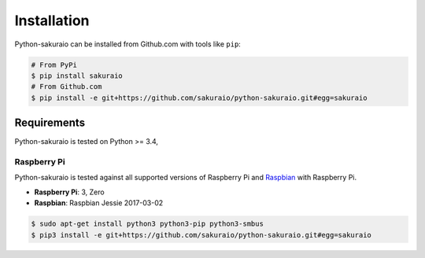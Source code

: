 Installation
============

Python-sakuraio can be installed from Github.com with tools like ``pip``:

.. code-block:: bash

    # From PyPi
    $ pip install sakuraio
    # From Github.com
    $ pip install -e git+https://github.com/sakuraio/python-sakuraio.git#egg=sakuraio


Requirements
------------

Python-sakuraio is tested on Python >= 3.4,


Raspberry Pi
~~~~~~~~~~~~

Python-sakuraio is tested against all supported versions of Raspberry Pi and
`Raspbian`__ with Raspberry Pi.

__ https://www.raspberrypi.org/downloads/raspbian/

* **Raspberry Pi**: 3, Zero
* **Raspbian**: Raspbian Jessie 2017-03-02

.. code-block:: bash

    $ sudo apt-get install python3 python3-pip python3-smbus
    $ pip3 install -e git+https://github.com/sakuraio/python-sakuraio.git#egg=sakuraio
